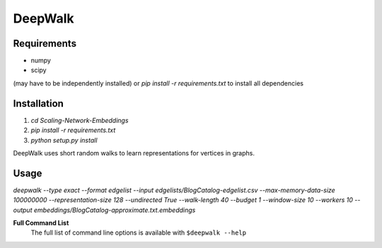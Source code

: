 ===============================
DeepWalk
===============================

Requirements
------------
* numpy
* scipy
(may have to be independently installed) 
or `pip install -r requirements.txt` to install all dependencies

Installation
------------
1. `cd Scaling-Network-Embeddings`
2. `pip install -r requirements.txt`
3. `python setup.py install`


DeepWalk uses short random walks to learn representations for vertices in graphs.

Usage
-----
`deepwalk --type exact --format edgelist --input edgelists/BlogCatalog-edgelist.csv --max-memory-data-size 100000000 --representation-size 128 --undirected True --walk-length 40 --budget 1 --window-size 10 --workers 10 --output embeddings/BlogCatalog-approximate.txt.embeddings`


**Full Command List**
    The full list of command line options is available with ``$deepwalk --help``
